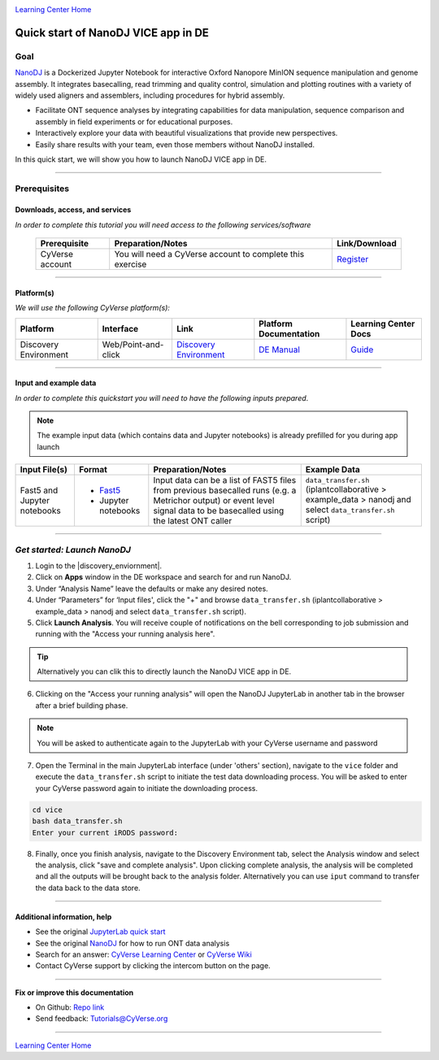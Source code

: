 |CyVerse logo|_

|Home_Icon|_
`Learning Center Home <http://learning.cyverse.org/>`_

Quick start of NanoDJ VICE app in DE
====================================

Goal
----

`NanoDJ <https://github.com/genomicsITER/NanoDJ/>`_ is a Dockerized Jupyter Notebook for interactive Oxford Nanopore MinION sequence manipulation and genome assembly. It integrates basecalling, read trimming and quality control, simulation and plotting routines with a variety of widely used aligners and assemblers, including procedures for hybrid assembly.

- Facilitate ONT sequence analyses by integrating capabilities for data manipulation, sequence comparison and assembly in field experiments or for educational purposes.

- Interactively explore your data with beautiful visualizations that provide new perspectives.

- Easily share results with your team, even those members without NanoDJ installed.

In this quick start, we will show you how to launch NanoDJ VICE app in DE.

----

Prerequisites
-------------

Downloads, access, and services
~~~~~~~~~~~~~~~~~~~~~~~~~~~~~~~

*In order to complete this tutorial you will need access to the following services/software*

	.. list-table::
	    :header-rows: 1

	    * - Prerequisite
	      - Preparation/Notes
	      - Link/Download
	    * - CyVerse account
	      - You will need a CyVerse account to complete this exercise
	      - `Register <https://user.cyverse.org/>`_

----

Platform(s)
~~~~~~~~~~~

*We will use the following CyVerse platform(s):*

.. list-table::
    :header-rows: 1

    * - Platform
      - Interface
      - Link
      - Platform Documentation
      - Learning Center Docs
    * - Discovery Environment
      - Web/Point-and-click
      - `Discovery Environment <https://de.cyverse.org/de/>`_
      - `DE Manual <https://wiki.cyverse.org/wiki/display/DEmanual/Table+of+Contents>`_
      - `Guide <https://learning.cyverse.org/projects/discovery-environment-guide/en/latest/>`__

----

Input and example data
~~~~~~~~~~~~~~~~~~~~~~

*In order to complete this quickstart you will need to have the following inputs prepared*. 

.. Note::

  The example input data (which contains data and Jupyter notebooks) is already prefilled for you during app launch

.. list-table::
    :header-rows: 1

    * - Input File(s)
      - Format
      - Preparation/Notes
      - Example Data
    * - Fast5 and Jupyter notebooks
      - - `Fast5 <http://bioinformatics.cvr.ac.uk/blog/exploring-the-fast5-format/>`_
        - Jupyter notebooks 
      - Input data can be a list of FAST5 files from previous basecalled runs (e.g. a Metrichor output) or event
        level signal data to be basecalled using the latest ONT caller
      - ``data_transfer.sh`` (iplantcollaborative > example_data > nanodj and select ``data_transfer.sh`` script)

-----

*Get started: Launch NanoDJ*
-----------------------------

1. Login to the |discovery_enviornment|.

2. Click on **Apps** window in the DE workspace and search for and run NanoDJ.

3. Under “Analysis Name” leave the defaults or make any desired notes.

4. Under “Parameters” for ‘Input files', click the "+" and browse ``data_transfer.sh`` (iplantcollaborative > example_data > nanodj and select ``data_transfer.sh`` script).

5. Click **Launch Analysis**. You will receive couple of notifications on the bell corresponding to job submission and running with the "Access your running analysis here". 

.. Tip::

  Alternatively you can clik this |nanodj logo|_ to directly launch the NanoDJ VICE app in DE.

6. Clicking on the "Access your running analysis" will open the NanoDJ JupyterLab in another tab in the browser after a brief building phase.

.. Note::

  You will be asked to authenticate again to the JupyterLab with your CyVerse username and password

7. Open the Terminal in the main JupyterLab interface (under 'others' section), navigate to the ``vice`` folder and execute the ``data_transfer.sh`` script to initiate the test data downloading process. You will be asked to enter your CyVerse password again to initiate the downloading process.

.. code-block:: bash

  cd vice
  bash data_transfer.sh
  Enter your current iRODS password:

8. Finally, once you finish analysis, navigate to the Discovery Environment tab, select the Analysis window and select the analysis, click "save and complete analysis". Upon clicking complete analysis, the analysis will be completed and all the outputs will be brought back to the analysis folder. Alternatively you can use ``iput`` command to transfer the data back to the data store.

----

Additional information, help
~~~~~~~~~~~~~~~~~~~~~~~~~~~~
- See the original `JupyterLab quick start <https://learning.cyverse.org/projects/vice/en/latest/user_guide/quick-jupyter.html>`_ 

- See the original `NanoDJ <https://github.com/genomicsITER/NanoDJ>`_ for how to run ONT data analysis

- Search for an answer: `CyVerse Learning Center <http://learning.cyverse.org>`_ or `CyVerse Wiki <https://wiki.cyverse.org>`_

- Contact CyVerse support by clicking the intercom button on the page.

----

**Fix or improve this documentation**

- On Github: `Repo link <https://github.com/CyVerse-learning-materials/fastqc_quickstart>`_
- Send feedback: `Tutorials@CyVerse.org <Tutorials@CyVerse.org>`_

----

|Home_Icon|_
`Learning Center Home`_

.. |nanodj logo| image:: ./img/vice_badge.png
.. _nanodj logo: https://de.cyverse.org/de/?type=apps&app-id=b0e5bdc4-6226-11e9-a28f-008cfa5ae621&system-id=de

.. |CyVerse logo| image:: ./img/cyverse_rgb.png
    :width: 500
    :height: 100
.. _CyVerse logo: http://learning.cyverse.org/
.. |Home_Icon| image:: ./img/homeicon.png
    :width: 25
    :height: 25
.. _Home_Icon: http://learning.cyverse.org/
.. |discovery_enviornment| raw:: html

    <a href="https://de.cyverse.org/de/" target="_blank">Discovery Environment</a>